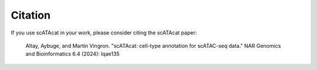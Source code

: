 ========================
Citation
========================

If you use scATAcat in your work, please consider citing the scATAcat paper:

.. pull-quote::

 Altay, Aybuge, and Martin Vingron. "scATAcat: cell-type annotation for scATAC-seq data." NAR Genomics and Bioinformatics 6.4 (2024): lqae135

